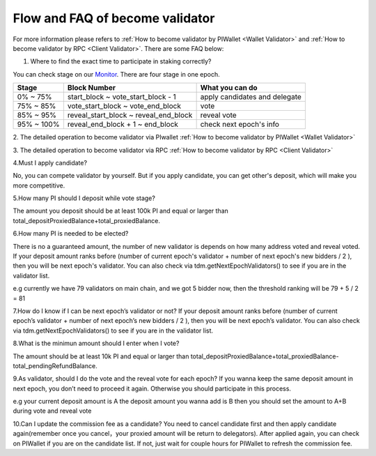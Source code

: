 .. _Faqvalidator:

================================
Flow and FAQ of become validator
================================

.. image:: ../_static/Help/validator.png

For more information please refers to :ref:`How to become validator by PIWallet <Wallet Validator>` and :ref:`How to become validator by RPC <Client Validator>`. There are some FAQ below:

1. Where to find the exact time to participate in staking correctly?

You can check stage on our `Monitor <https://monitor.pchain.org>`_. There are four stage in one epoch.

+------------+--------------------------------------+------------------------------+
| Stage      | Block Number                         | What you can do              | 
+============+======================================+==============================+
| 0% ~ 75%   | start_block ~ vote_start_block - 1   | apply candidates and delegate| 
+------------+--------------------------------------+------------------------------+
| 75% ~ 85%  | vote_start_block ~ vote_end_block    | vote                         |
+------------+--------------------------------------+------------------------------+
| 85% ~ 95%  | reveal_start_block ~ reveal_end_block| reveal vote                  |
+------------+--------------------------------------+------------------------------+
| 95% ~ 100% | reveal_end_block + 1 ~ end_block     | check next epoch's info      |
+------------+--------------------------------------+------------------------------+

2. The detailed operation to become validator via PIwallet
:ref:`How to become validator by PIWallet <Wallet Validator>`

3. The detailed operation to become validator via RPC
:ref:`How to become validator by RPC <Client Validator>`

4.Must I apply candidate?

No, you can compete validator by yourself. But if you apply candidate, you can get other's deposit, which will make you more competitive.

5.How many PI should I deposit while vote stage?

The amount you deposit should be at least 100k PI and equal or larger than total_depositProxiedBalance+total_proxiedBalance.

6.How many PI is needed to be elected?

There is no a guaranteed amount, the number of new validator is depends on how many address voted and reveal voted. If your deposit amount ranks before (number of current epoch's validator + number of next epoch's new bidders / 2 ), then you will be next epoch's validator. You can also check via tdm.getNextEpochValidators() to see if you are in the validator list.

e.g currently we have 79 validators on main chain, and we got 5 bidder now, then the threshold ranking will be 79 + 5 / 2 = 81

7.How do I know if I can be next epoch’s validator or not?
If your deposit amount ranks before (number of current epoch’s validator + number of next epoch’s new bidders / 2 ), then you will be next epoch’s validator. You can also check via tdm.getNextEpochValidators() to see if you are in the validator list.


8.What is the minimun amount should I enter when I vote?

The amount should be at least 10k PI and equal or larger than total_depositProxiedBalance+total_proxiedBalance-total_pendingRefundBalance.

9.As validator, should I do the vote and the reveal vote for each epoch?
If you wanna keep the same deposit amount in next epoch, you don’t need to proceed it again. Otherwise you should participate in this process.

e.g 
your current deposit amount is A
the deposit amount you wanna add is B
then you should set the amount to A+B during vote and reveal vote

10.Can I update the commission fee as a candidate?
You need to cancel candidate first and then apply candidate again(remember once you cancel，your proxied amount will be return to delegators). After applied again, you can check on PIWallet if you are on the candidate list. If not, just wait for couple hours for PIWallet to refresh the commission fee.




